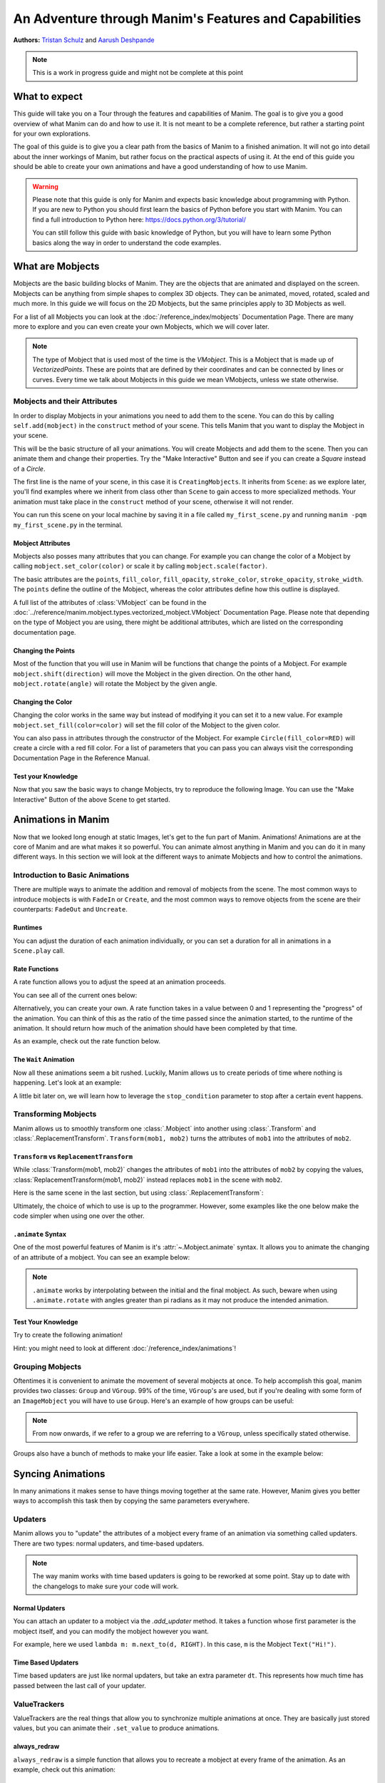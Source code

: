 ******************************************************
An Adventure through Manim's Features and Capabilities
******************************************************

.. image:: ../_static/AdventureManim.png
    :align: center


**Authors:** `Tristan Schulz <https://github.com/MrDiver>`__ and `Aarush Deshpande <https://github.com/JasonGrace2282>`__

.. note:: This is a work in progress guide and might not be complete at this point

##############
What to expect
##############
This guide will take you on a Tour through the features and capabilities of Manim. The goal is to give you a good overview of what Manim can do and how to use it. It is not meant to be a complete reference, but rather a starting point for your own explorations.

The goal of this guide is to give you a clear path from the basics of Manim to a finished animation. It will not go into detail about the inner workings of Manim, but rather focus on the practical aspects of using it.
At the end of this guide you should be able to create your own animations and have a good understanding of how to use Manim.

.. warning::
    Please note that this guide is only for Manim and expects basic knowledge about programming with Python. If you are new to Python you should first learn the basics of Python before you start with Manim.
    You can find a full introduction to Python here: https://docs.python.org/3/tutorial/

    You can still follow this guide with basic knowledge of Python, but you will have to learn some Python basics along the way in order to understand the code examples.

#################
What are Mobjects
#################

Mobjects are the basic building blocks of Manim. They are the objects that are animated and displayed on the screen.
Mobjects can be anything from simple shapes to complex 3D objects. They can be animated, moved, rotated, scaled and much more.
In this guide we will focus on the 2D Mobjects, but the same principles apply to 3D Mobjects as well.

.. manim:: MobjectsFloating
    :hide_source:

    class MobjectsFloating(Scene):
        def construct(self):
            c = Circle()
            s = Square()
            t = Triangle()
            c.shift(UP)
            t.shift(LEFT*3+DOWN)
            s.shift(RIGHT*3+DOWN)
            self.add(c, s, t)
            timer = ValueTracker(0)
            c.add_updater(lambda m: m.move_to(UP+0.2*DOWN*np.sin(timer.get_value()+1)))
            s.add_updater(lambda m: m.move_to(RIGHT*3+DOWN+0.3*DOWN*np.sin(timer.get_value()+2)))
            t.add_updater(lambda m: m.move_to(LEFT*3+DOWN+0.3*DOWN*np.sin(timer.get_value()+4)))
            self.add(timer)
            self.play(timer.animate.set_value(2*np.pi), run_time=5, rate_func=linear)



For a list of all Mobjects you can look at the :doc:`/reference_index/mobjects` Documentation Page. There are many more to explore and you can even create your own Mobjects, which we will cover later.


.. manim:: PredefinedMobjects
    :save_last_frame:
    :hide_source:

    class PredefinedMobjects(Scene):
        def construct(self):
            c = Circle()
            s = Square().set_color(GREEN)
            t = Triangle()
            graph = FunctionGraph(lambda x: np.sin(x))
            axis = Axes()
            par = ParametricFunction(lambda t: np.array([np.cos(3*t), np.sin(2*t), 0]), [0, 2*np.pi])
            mat = Matrix([["\\pi", 0], [0, 1]])
            chart = BarChart(
                        values=[-5, 40, -10, 20, -3],
                        bar_names=["one", "two", "three", "four", "five"],
                        y_range=[-20, 50, 10],
                        y_length=6,
                        x_length=10,
                        x_axis_config={"font_size": 36},
                    ).shift(RIGHT/2)
            func = lambda pos: ((pos[0] * UR + pos[1] * LEFT) - pos) / 3
            vecfield = ArrowVectorField(func,x_range=[-3,3],y_range=[-3,3])
            cross = VGroup(
                Line(UP + LEFT, DOWN + RIGHT),
                Line(UP + RIGHT, DOWN + LEFT))
            a = Circle().set_color(RED).scale(0.5)
            b = cross.set_color(BLUE).scale(0.5)
            t3 = MobjectTable(
                [[a.copy(),b.copy(),a.copy()],
                [b.copy(),a.copy(),a.copy()],
                [a.copy(),b.copy(),b.copy()]])
            t3.add(Line(
                t3.get_corner(DL), t3.get_corner(UR)
            ).set_color(RED))

            group = [c, s, t, graph, axis, par, mat, chart, vecfield, t3]
            names = ["Circle", "Square", "Triangle", "FunctionGraph", "Axes", "ParametricFunction", "Matrix", "BarChart" ,"ArrowVectorField", "MobjectTable"]
            zipped = zip(group, names)
            combined = []
            for mob, name in zipped:
                square = Square()
                name = Text(name).scale(0.5)
                mob.scale_to_fit_width(square.get_width())
                square.scale(1.2)
                name.next_to(square, DOWN)
                group = VGroup(mob, name, square)
                combined.append(group)

            all = VGroup(*combined).arrange_in_grid(buff=1,rows=2).scale(0.8).to_edge(UP)
            dots = MathTex("\\dots").next_to(all, DOWN, buff=1)
            self.add(all, dots)

.. note::
    The type of Mobject that is used most of the time is the `VMobject`. This is a Mobject that is made up of `VectorizedPoints`. These are points that are defined by their coordinates and can be connected by lines or curves.
    Every time we talk about Mobjects in this guide we mean VMobjects, unless we state otherwise.

=============================
Mobjects and their Attributes
=============================

In order to display Mobjects in your animations you need to add them to the scene. You can do this by calling ``self.add(mobject)`` in the ``construct`` method of your scene.
This tells Manim that you want to display the Mobject in your scene.

.. manim:: CreatingMobjects
    :save_last_frame:

    class CreatingMobjects(Scene):
        def construct(self):
            c = Circle()
            self.add(c)

This will be the basic structure of all your animations. You will create Mobjects and add them to the scene. Then you can animate them and change their properties.
Try the "Make Interactive" Button and see if you can create a `Square` instead of a `Circle`.

The first line is the name of your scene, in this case it is ``CreatingMobjects``. It inherits from ``Scene``: as we explore later, you'll find examples where we inherit from
class other than ``Scene`` to gain access to more specialized methods. Your animation must take place in the ``construct`` method of your scene, otherwise it will not render.

You can run this scene on your local machine by saving it in a file called ``my_first_scene.py`` and running ``manim -pqm my_first_scene.py`` in the terminal.

------------------
Mobject Attributes
------------------

Mobjects also posses many attributes that you can change. For example you can change the color of a Mobject by calling ``mobject.set_color(color)`` or scale it by calling ``mobject.scale(factor)``.

The basic attributes are the ``points``, ``fill_color``, ``fill_opacity``, ``stroke_color``, ``stroke_opacity``, ``stroke_width``.
The ``points`` define the outline of the Mobject, whereas the color attributes define how this outline is displayed.

A full list of the attributes of :class:`VMobject` can be found in the :doc:`../reference/manim.mobject.types.vectorized_mobject.VMobject` Documentation Page. Please note that depending
on the type of Mobject you are using, there might be additional attributes, which are listed on the corresponding documentation page.

-------------------
Changing the Points
-------------------

Most of the function that you will use in Manim will be functions that change the points of a Mobject. For example ``mobject.shift(direction)`` will move the Mobject in the given direction.
On the other hand, ``mobject.rotate(angle)`` will rotate the Mobject by the given angle.

.. manim:: MobjectPoints
    :save_last_frame:

    class MobjectPoints(Scene):
        def construct(self):
            c = Circle()
            s = Square()
            t = Triangle()

            c.shift(3*LEFT)
            s.rotate(PI/4)
            t.shift(3*RIGHT)

            self.add(c, s, t)

------------------
Changing the Color
------------------

Changing the color works in the same way but instead of modifying it you can set it to a new value. For example ``mobject.set_fill(color=color)`` will set the fill color of the Mobject to the given color.

You can also pass in attributes through the constructor of the Mobject. For example ``Circle(fill_color=RED)`` will create a circle with a red fill color.
For a list of parameters that you can pass you can always visit the corresponding Documentation Page in the Reference Manual.

.. manim:: MobjectColor
    :save_last_frame:

    class MobjectColor(Scene):
        def construct(self):
            c = Circle(fill_color=YELLOW).shift(3*LEFT)
            s = Square()
            t = Triangle().shift(3*RIGHT)

            c.set_fill(color=RED).set_opacity(1)
            s.set_stroke(color=GREEN)
            t.set_color(color=BLUE).set_opacity(0.5)

            self.add(c, s, t)


-------------------
Test your Knowledge
-------------------

Now that you saw the basic ways to change Mobjects, try to reproduce the following Image. You can use the "Make Interactive" Button of the above Scene to get started.

.. manim:: TestYourKnowledge1
    :save_last_frame:
    :hide_source:

    class TestYourKnowledge1(Scene):
        def construct(self):
            c = Circle(fill_color=RED,stroke_color=GREEN).shift(3*LEFT)
            s = Square(fill_color=GREEN,stroke_color=BLUE).set_opacity(0.2)
            t = Triangle(fill_color=RED,stroke_opacity=0).shift(RIGHT)

            c.set_fill(color=RED).set_opacity(1)
            s.set_stroke(color=GREEN)
            t.set_color(color=BLUE).set_opacity(0.5)

            self.add(c, s, t)


###################
Animations in Manim
###################

Now that we looked long enough at static Images, let's get to the fun part of Manim. Animations!
Animations are at the core of Manim and are what makes it so powerful. You can animate almost anything in Manim and you can do it in many different ways.
In this section we will look at the different ways to animate Mobjects and how to control the animations.

.. manim:: Manimations1
    :hide_source:

    class Manimations1(Scene):
        def construct(self):
            c = Circle().shift(UP).set_color(RED)
            s = Square().shift(LEFT*3)
            t = Triangle().shift(RIGHT*3)
            l = MathTex(r"\mathbf{M}").shift(DOWN).set_fill(opacity=0).set_stroke(color=WHITE, opacity=1, width=5).scale(4)
            self.play(AnimationGroup(Create(c), GrowFromCenter(s), Write(l), FadeIn(t), lag_ratio=0.2))
            group = VGroup(l,c, s, t)
            self.play(group.animate.arrange(RIGHT))
            self.play(group.animate.arrange(DOWN))
            self.play(group.animate.arrange_in_grid(buff=1,rows=2))
            self.play(Unwrite(group))



================================
Introduction to Basic Animations
================================

There are multiple ways to animate the addition and removal of mobjects from the scene. The most common ways to introduce mobjects is with ``FadeIn`` or ``Create``,
and the most common ways to remove objects from the scene are their counterparts: ``FadeOut`` and ``Uncreate``.

.. manim:: BasicAnimations

   class BasicAnimations(Scene):
      def construct(self):
          c1 = Circle().shift(2*LEFT)
          c2 = Circle().shift(2*RIGHT)
          self.play(FadeIn(c1), Create(c2))
          self.play(FadeOut(c1), Uncreate(c2))

--------
Runtimes
--------

You can adjust the duration of each animation individually, or you can set a duration for all in animations in a ``Scene.play`` call.

.. manim:: AnimationRuntimes

   class AnimationRuntimes(Scene):
      def construct(self):
          c = Circle().shift(2*LEFT)
          s = Square().shift(2*RIGHT)
          # set animation runtimes individually
          self.play(Create(c, run_time=2), Create(s, run_time=1))
          # in this call, the individual runtimes of each animation
          # are overridden by the runtime in the self.play call
          self.play(FadeOut(c, run_time=2), FadeOut(s, run_time=1), run_time=1.5)

--------------
Rate Functions
--------------
A rate function allows you to adjust the speed at an animation proceeds.

.. manim:: RateFunctionsExample

   class RateFunctionsExample(Scene):
      def construct(self):
          c1 = Circle().shift(2*LEFT)
          c2 = Circle().shift(2*RIGHT)
          self.play(
              Create(c1, rate_func=rate_functions.linear),
              Create(c2, rate_func=rate_functions.ease_in_sine),
              run_time=5
          )

You can see all of the current ones below:

.. manim:: AllRateFunctions
    :hide_source:

    class AllRateFunctions(Scene):
        def construct(self):
            time_progress = ValueTracker(0)
            func_grid = VGroup()
            exclude = ["wraps", "bezier", "sigmoid", "unit_interval", "zero", "not_quite_there", "squish_rate_func"]
            rate_funcs = list(filter(
                lambda t: str(t[1])[:10] == "<function " and all(t[0] != s for s in exclude),
                rate_functions.__dict__.items(),
            ))
            for name, rate_func in rate_funcs:
                plot_bg = Rectangle(height=1.5, width=2.0)
                y_zero = DashedLine(stroke_width=1.5, stroke_color=YELLOW)
                y_one = DashedLine(stroke_width=0.5, stroke_color=BLUE).shift(0.5*UP)
                y_minus_one = y_one.copy().shift(DOWN)
                plot_title = (
                    Text(name, weight=SEMIBOLD, font="Open Sans")
                    .scale(0.4)
                    .next_to(plot_bg, UP, buff=0.1)
                )
                func_grid.add(VGroup(plot_bg, y_zero, y_one, y_minus_one, plot_title))

            func_grid.arrange_in_grid(cols=8)
            func_grid.stretch_to_fit_height(0.9 * config.frame_height)
            func_grid.stretch_to_fit_width(0.9 * config.frame_width)
            func_grid.move_to(ORIGIN)

            y_zero, y_one = func_grid.submobjects[0].submobjects[1:3]
            origin = y_zero.get_start()
            height = (y_one.get_start() - origin)[1]
            width = (y_zero.get_end() - origin)[0]

            funcs = []
            dots = VGroup()
            for plot_group, (_, rate_func) in zip(func_grid.submobjects, rate_funcs):
                origin = plot_group.submobjects[1].get_start()
                func = lambda t, o=origin, rf=rate_func: o + np.array([width*t, height*rf(t), 0])
                funcs.append(func)
                plot = (
                    ParametricFunction(
                        func,
                        t_range=[0, 1, 0.01],
                        use_smoothing=False,
                        color=YELLOW,
                    )
                )
                plot_group.add(plot)

                dot = Dot().scale(0.5).move_to(func(0))
                dots.add(dot)

            def dot_updater(dots):
                t = time_progress.get_value()
                for dot, func in zip(dots.submobjects, funcs):
                    dot.move_to(func(t))

            self.add(func_grid, dots)
            dots.add_updater(dot_updater)
            # there is some wacky rate function giving out-of-bounds results...
            self.play(
                time_progress.animate.set_value(1),
                run_time=3,
            )

Alternatively, you can create your own. A rate function takes in a value between 0 and 1 representing the "progress" of the animation. You can think of this as the
ratio of the time passed since the animation started, to the runtime of the animation. It should return how much of the animation should have been completed by that time.

As an example, check out the rate function below.

.. manim:: CustomRateFunctions

   class CustomRateFunctions(Scene):
      def construct(self):
          def there_and_back_three(alpha: float):
              if alpha <= 1/3:
                  return 3*alpha
              elif alpha <= 2/3:
                  return 1-3*(alpha-1/3)
              else:
                  return 3*(alpha-2/3)

          self.play(Create(Circle(), rate_func=there_and_back_three), run_time=4)

----------------------
The ``Wait`` Animation
----------------------

Now all these animations seem a bit rushed. Luckily, Manim allows us to create periods of time where nothing is happening.
Let's look at an example:

.. manim:: BasicAnimationWithWait

   class BasicAnimationWithWait(Scene):
      def construct(self):
          c = Circle()
          self.play(Create(c))
          self.wait() # wait for one second by default
          self.play(FadeOut(c))
          self.wait(0.5) # wait half a second

A little bit later on, we will learn how to leverage the ``stop_condition`` parameter to stop after a certain event happens.

=====================
Transforming Mobjects
=====================

Manim allows us to smoothly transform one :class:`.Mobject` into another using :class:`.Transform` and :class:`.ReplacementTransform`.
``Transform(mob1, mob2)`` turns the attributes of ``mob1`` into the attributes of ``mob2``.

.. manim:: TransformAnimation

   class TransformAnimation(Scene):
      def construct(self):
          c = Circle()
          self.add(c)
          self.play(Transform(c, Square()))
          self.play(FadeOut(c)) # fadeout c

-----------------------------------------
``Transform`` vs ``ReplacementTransform``
-----------------------------------------

While :class:`Transform(mob1, mob2)` changes the attributes of ``mob1`` into the attributes of ``mob2`` by copying the values, :class:`ReplacementTransform(mob1, mob2)` instead replaces ``mob1`` in the
scene with ``mob2``.

Here is the same scene in the last section, but using :class:`.ReplacementTransform`:

.. manim:: ReplacementTransformAnimation

   class ReplacementTransformAnimation(Scene):
      def construct(self):
          c = Circle()
          s = Square()
          self.add(c)
          self.play(ReplacementTransform(c, s))
          self.play(FadeOut(s)) # fadeout s

Ultimately, the choice of which to use is up to the programmer. However, some examples like the one below make the code simpler when using one over the other.

.. manim:: CyclingShapesAnimation

   class CyclingShapesAnimation(Scene):
      def construct(self):
          mob = Circle()
          shapes = (Square(), Triangle(), Circle().set_fill(color=RED, opacity=0.5))
          self.add(mob)
          for shape in shapes:
              # if we use transform, we avoid having to
              # keep track of the previously transformed
              # shape
              self.play(Transform(mob, shape))
              self.wait(0.3)


-------------------
``.animate`` Syntax
-------------------

One of the most powerful features of Manim is it's :attr:`~.Mobject.animate` syntax.
It allows you to animate the changing of an attribute of a mobject. You can see an example below:

.. manim:: AnimateSyntaxExample

   class AnimateSyntaxExample(Scene):
      def construct(self):
          c = Circle()
          self.add(c)
          self.play(c.animate.shift(RIGHT))
          self.play(c.animate.to_corner(DL).set_fill(color=RED, opacity=0.4))



.. note::

   ``.animate`` works by interpolating between the initial and the final mobject. As such, beware when using ``.animate.rotate`` with angles greater than pi radians
   as it may not produce the intended animation.


-------------------
Test Your Knowledge
-------------------

Try to create the following animation!

.. manim:: TestBasicAnimationKnowledge
    :hide_source:

    class TestBasicAnimationKnowledge(Scene):
        def construct(self):
            c = Circle().set_fill(color=RED, opacity=0.5)
            s = Star().set_stroke(color=YELLOW).set_fill(color=YELLOW, opacity=0.3)
            t = Triangle().set_fill(color=BLUE, opacity=0.1)
            VGroup(c, s, t).arrange(RIGHT).move_to(ORIGIN) # users will arrange manually
            self.play(
                DrawBorderThenFill(c),
                GrowFromPoint(s, ORIGIN),
                SpinInFromNothing(t),
                run_time=2
            )
            self.wait()
            for mob in (s, t):
                self.play(Transform(c, mob))
                self.remove(mob)
                self.wait(0.2)
            self.play(c.animate.move_to(ORIGIN))

Hint: you might need to look at different :doc:`/reference_index/animations`!

=================
Grouping Mobjects
=================

Oftentimes it is convenient to animate the movement of several mobjects at once. To help accomplish this goal, manim provides two classes: ``Group`` and ``VGroup``.
99% of the time, ``VGroup``'s are used, but if you're dealing with some form of an ``ImageMobject`` you will have to use ``Group``. Here's an example of how groups can be useful:

.. manim:: GroupingExample

    class GroupingExample(Scene):
        def construct(self):
            tri = Triangle()
            sq = Square()
            circ = Circle()
            grp1 = VGroup(tri,sq,circ).arrange(RIGHT)
            grp2 = VGroup(tri,circ)
            self.add(tri,sq,circ)
            self.play(grp1.animate.shift(UP))
            self.play(grp2.animate.shift(2*DOWN))
            self.play(tri.animate.next_to(circ,RIGHT))
            self.play(grp1.animate.shift(UP))
            self.wait()

.. note::
   From now onwards, if we refer to a group we are referring to a ``VGroup``, unless specifically stated otherwise.

Groups also have a bunch of methods to make your life easier. Take a look at some in the example below:

.. manim:: GroupingMethodsExample

   class GroupingMethodsExample(Scene):
        def construct(self):
            group = VGroup(
                Square(),
                Star(color=YELLOW).set_fill(color=YELLOW, opacity=0.5),
                Triangle(),
                Circle().set_fill(color=RED, opacity=0.5)
            )
            self.play(group.animate.arrange(DOWN), run_time=2)
            self.play(group.animate.arrange_in_grid(cols=2), run_time=2)
            for mob in group:
                self.play(Uncreate(mob))
            self.wait(0.2)

##################
Syncing Animations
##################

In many animations it makes sense to have things moving together at the same rate.
However, Manim gives you better ways to accomplish this task then by copying the same parameters
everywhere.

=========
Updaters
=========
Manim allows you to "update" the attributes of a mobject every frame of an animation
via something called updaters. There are two types: normal updaters, and time-based updaters.

.. note::
    The way manim works with time based updaters is going to be reworked at some point. Stay
    up to date with the changelogs to make sure your code will work.

---------------
Normal Updaters
---------------
You can attach an updater to a mobject via the `.add_updater` method. It takes a function whose
first parameter is the mobject itself, and you can modify the mobject however you want.

For example, here we used ``lambda m: m.next_to(d, RIGHT)``. In this case, ``m`` is the Mobject ``Text("Hi!")``.

.. manim:: UpdaterExample
    :ref_classes: MoveAlongPath TracedPath

    class UpdaterExample(Scene):
        def construct(self):
            t = Text("Hi!")
            d = Dot(color=ORANGE)
            trace = TracedPath(d.get_center, dissipating_time=1, stroke_color=RED)
            t.add_updater(lambda m: m.next_to(d, RIGHT))
            self.add(t, trace)
            self.play(MoveAlongPath(d, Square(), rate_func=linear, run_time=3))
            self.wait()

-------------------
Time Based Updaters
-------------------
Time based updaters are just like normal updaters, but take an extra parameter ``dt``.
This represents how much time has passed between the last call of your updater.

.. manim:: TimeBasedUpdater

    class TimeBasedUpdater(Scene):
        def construct(self):
            time = 0
            d = DecimalNumber(0)
            def updater(m: VMobject, dt: float):
                # access the time defined outside this function
                nonlocal time
                time+=dt
                m.set_value(time)
            d.add_updater(updater)
            self.add(d)
            self.wait(1.1)



=============
ValueTrackers
=============

ValueTrackers are the real things that allow you to synchronize multiple animations at once.
They are basically just stored values, but you can animate their ``.set_value`` to produce animations.

.. manim:: ValueTrackerShowcase

    class ValueTrackerShowcase(Scene):
        def construct(self):
            line = Rectangle(height=1, width=4).set_stroke(color=WHITE, opacity=1).move_to(ORIGIN)
            vt = ValueTracker(1e-2) # setting to zero creates bugs with stretch_to_fit_width
            progress = Rectangle(height=1, width=vt.get_value()).set_stroke(color=RED,opacity=1)
            progress.add_updater(lambda p: p.stretch_to_fit_width(vt.get_value()).align_to(line, LEFT))
            d = DecimalNumber(0).to_edge(UP)
            d.add_updater(lambda d: d.set_value(vt.get_value()))
            self.add(d,line,progress)
            self.play(vt.animate.set_value(4), rate_func=linear, run_time=1.5)
            self.wait(0.1)

-------------
always_redraw
-------------
``always_redraw`` is a simple function that allows you to recreate a mobject at
every frame of the animation. As an example, check out this animation:

.. manim:: AlwaysRedrawTangentAnimation

    class AlwaysRedrawTangentAnimation(Scene):
        def construct(self):
            ax = Axes()
            sine = ax.plot(np.sin, color=RED)
            alpha = ValueTracker(0)
            point = always_redraw(
                lambda: Dot(
                    sine.point_from_proportion(alpha.get_value()),
                    color=BLUE
                )
            )
            tangent = always_redraw(
                lambda: TangentLine(
                    sine,
                    alpha=alpha.get_value(),
                    color=YELLOW,
                    length=4
                )
            )
            self.add(ax, sine, point, tangent)
            self.play(alpha.animate.set_value(1), rate_func=linear, run_time=2)

-------------------
Test Your Knowledge
-------------------
Try to recreate the following animation!

.. manim:: KnowledgeCheckUpdaters
    :hide_source:

    class KnowledgeCheckUpdaters(Scene):
        def construct(self):
            l1 = Line(6*LEFT,6*RIGHT)
            l2 = Line(4*DL,3*UR)
            vt = ValueTracker(0)
            d1, d2 = Dot(color=RED), Dot(color=ORANGE)
            txt = MathTex(r"\Delta", color=RED).add_updater(lambda t: t.next_to(d2, LEFT)).scale(2)
            bt = TracedPath(d1.get_center, stroke_color=RED)
            tt = TracedPath(d2.get_center, stroke_color=ORANGE)
            d1.add_updater(lambda d: d.move_to(l1.point_from_proportion(vt.get_value())))
            d2.add_updater(lambda d: d.move_to(l2.point_from_proportion(vt.get_value())))
            self.add(d1, d2, bt, tt, txt)
            self.play(vt.animate.set_value(1), run_time=1.5)
            self.play(vt.animate.set_value(0.8))
            self.play(Create(Line(d1.get_center(), d2.get_center(), color=YELLOW)))
            vmob = VMobject(color=ORANGE).set_points_as_corners([ORIGIN, d1.get_center(), d2.get_center(), ORIGIN]).set_fill(color=[RED,ORANGE,YELLOW], opacity=1).set_z_index(-50)
            txt.clear_updaters()
            self.play(Create(vmob), txt.animate.move_to(vmob.get_center()).set_z_index(50).set_color(BLUE))
